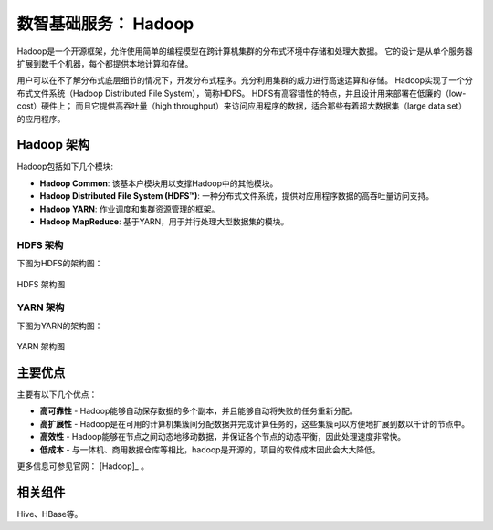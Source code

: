 数智基础服务： **Hadoop** 
==============

Hadoop是一个开源框架，允许使用简单的编程模型在跨计算机集群的分布式环境中存储和处理大数据。
它的设计是从单个服务器扩展到数千个机器，每个都提供本地计算和存储。

用户可以在不了解分布式底层细节的情况下，开发分布式程序。充分利用集群的威力进行高速运算和存储。
Hadoop实现了一个分布式文件系统（Hadoop Distributed File System），简称HDFS。
HDFS有高容错性的特点，并且设计用来部署在低廉的（low-cost）硬件上；
而且它提供高吞吐量（high throughput）来访问应用程序的数据，适合那些有着超大数据集（large data set）的应用程序。

Hadoop 架构
----------------

Hadoop包括如下几个模块:

- **Hadoop Common**: 该基本户模块用以支撑Hadoop中的其他模块。

- **Hadoop Distributed File System (HDFS™)**: 一种分布式文件系统，提供对应用程序数据的高吞吐量访问支持。

- **Hadoop YARN**: 作业调度和集群资源管理的框架。

- **Hadoop MapReduce**: 基于YARN，用于并行处理大型数据集的模块。

HDFS 架构
***********************

下图为HDFS的架构图：

.. figure:: ./images/hadoop/hdfsarchitecture.png
    :width: 550px
    :align: center
    :alt: alternate text
    :figclass: align-center

    HDFS 架构图


YARN 架构
***********************

下图为YARN的架构图：

.. figure:: ./images/hadoop/yarn_architecture.gif
    :width: 550px
    :align: center
    :alt: alternate text
    :figclass: align-center

    YARN 架构图


主要优点
----------------

主要有以下几个优点：

- **高可靠性** - Hadoop能够自动保存数据的多个副本，并且能够自动将失败的任务重新分配。

- **高扩展性** - Hadoop是在可用的计算机集簇间分配数据并完成计算任务的，这些集簇可以方便地扩展到数以千计的节点中。

- **高效性** - Hadoop能够在节点之间动态地移动数据，并保证各个节点的动态平衡，因此处理速度非常快。

- **低成本** - 与一体机、商用数据仓库等相比，hadoop是开源的，项目的软件成本因此会大大降低。

更多信息可参见官网： [Hadoop]_ 。


相关组件
----------------

Hive、HBase等。